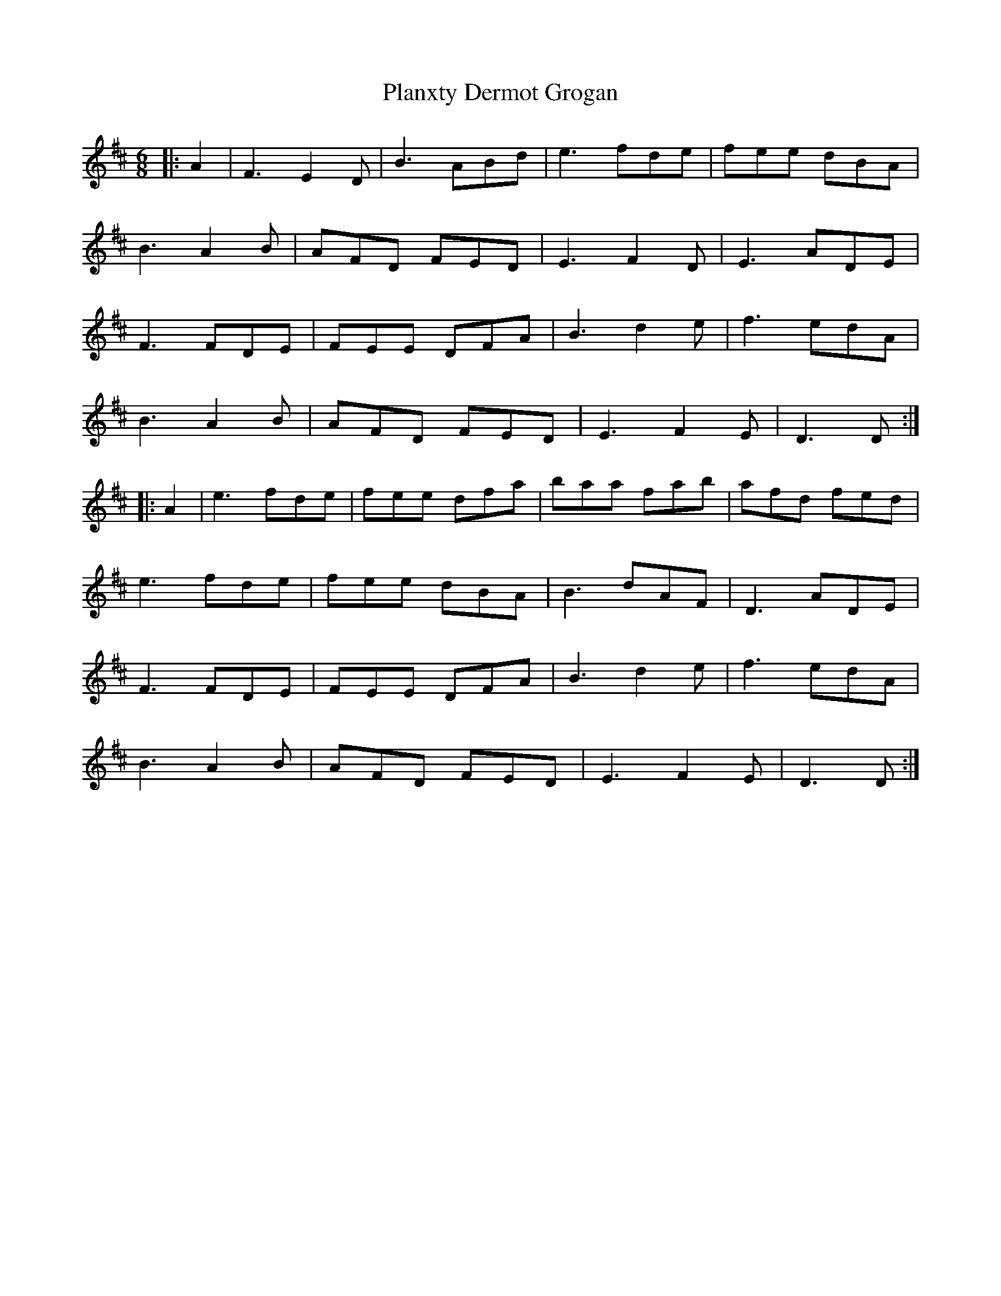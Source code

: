 X: 32531
T: Planxty Dermot Grogan
R: jig
M: 6/8
K: Dmajor
|:A2|F3 E2D|B3 ABd|e3 fde|fee dBA|
B3 A2B|AFD FED|E3 F2D|E3 ADE|
F3 FDE|FEE DFA|B3 d2e|f3 edA|
B3 A2B|AFD FED|E3 F2E|D3 D:|
|:A2|e3 fde|fee dfa|baa fab|afd fed|
e3 fde|fee dBA|B3 dAF|D3 ADE|
F3 FDE|FEE DFA|B3 d2e|f3 edA|
B3 A2B|AFD FED|E3 F2E|D3 D:|

